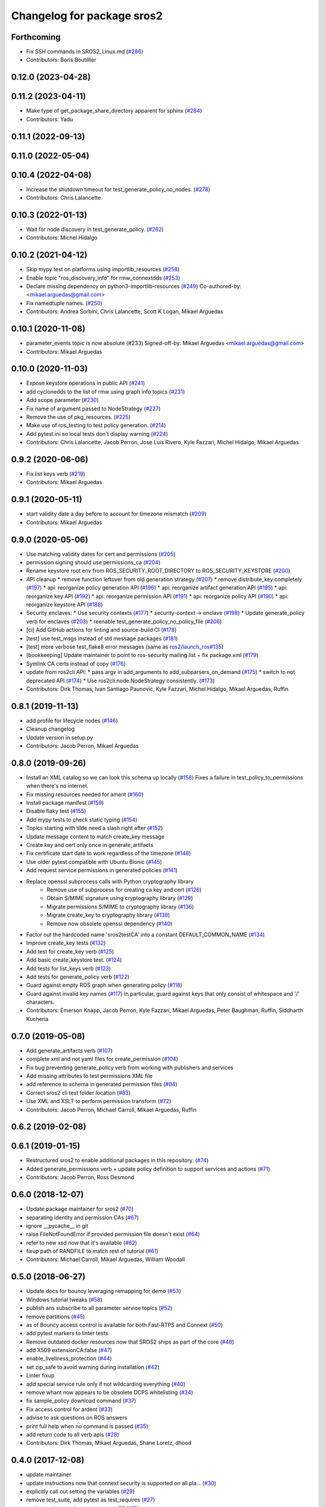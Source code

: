 ^^^^^^^^^^^^^^^^^^^^^^^^^^^
Changelog for package sros2
^^^^^^^^^^^^^^^^^^^^^^^^^^^

Forthcoming
-----------
* Fix SSH commands in SROS2_Linux.md (`#286 <https://github.com/ros2/sros2/issues/286>`_)
* Contributors: Boris Boutillier

0.12.0 (2023-04-28)
-------------------

0.11.2 (2023-04-11)
-------------------
* Make type of get_package_share_directory apparent for sphinx (`#284 <https://github.com/ros2/sros2/issues/284>`_)
* Contributors: Yadu

0.11.1 (2022-09-13)
-------------------

0.11.0 (2022-05-04)
-------------------

0.10.4 (2022-04-08)
-------------------
* Increase the shutdown timeout for test_generate_policy_no_nodes. (`#278 <https://github.com/ros2/sros2/issues/278>`_)
* Contributors: Chris Lalancette

0.10.3 (2022-01-13)
-------------------
* Wait for node discovery in test_generate_policy. (`#262 <https://github.com/ros2/sros2/issues/262>`_)
* Contributors: Michel Hidalgo

0.10.2 (2021-04-12)
-------------------
* Skip mypy test on platforms using importlib_resources (`#258 <https://github.com/ros2/sros2/issues/258>`_)
* Enable topic "ros_discovery_info" for rmw_connextdds (`#253 <https://github.com/ros2/sros2/issues/253>`_)
* Declare missing dependency on python3-importlib-resources (`#249 <https://github.com/ros2/sros2/issues/249>`_)
  Co-authored-by:  <mikael.arguedas@gmail.com>
* Fix namedtuple names. (`#250 <https://github.com/ros2/sros2/issues/250>`_)
* Contributors: Andrea Sorbini, Chris Lalancette, Scott K Logan, Mikael Arguedas

0.10.1 (2020-11-08)
-------------------
* parameter_events topic is now absolute (#233)
  Signed-off-by: Mikael Arguedas <mikael.arguedas@gmail.com>
* Contributors: Mikael Arguedas

0.10.0 (2020-11-03)
-------------------
* Expose keystore operations in public API (`#241 <https://github.com/ros2/sros2/issues/241>`_)
* add cyclonedds to the list of rmw using graph info topics (`#231 <https://github.com/ros2/sros2/issues/231>`_)
* Add scope parameter (`#230 <https://github.com/ros2/sros2/issues/230>`_)
* Fix name of argument passed to NodeStrategy (`#227 <https://github.com/ros2/sros2/issues/227>`_)
* Remove the use of pkg_resources. (`#225 <https://github.com/ros2/sros2/issues/225>`_)
* Make use of ros_testing to test policy generation. (`#214 <https://github.com/ros2/sros2/issues/214>`_)
* Add pytest.ini so local tests don't display warning (`#224 <https://github.com/ros2/sros2/issues/224>`_)
* Contributors: Chris Lalancette, Jacob Perron, Jose Luis Rivero, Kyle Fazzari, Michel Hidalgo, Mikael Arguedas

0.9.2 (2020-06-06)
------------------
* Fix list keys verb (`#219 <https://github.com/ros2/sros2/issues/219>`_)
* Contributors: Mikael Arguedas

0.9.1 (2020-05-11)
------------------
* start validity date a day before to account for timezone mismatch (`#209 <https://github.com/ros2/sros2/issues/209>`_)
* Contributors: Mikael Arguedas

0.9.0 (2020-05-06)
------------------
* Use matching validity dates for cert and permissions (`#205 <https://github.com/ros2/sros2/issues/205>`_)
* permission signing should use permissions_ca (`#204 <https://github.com/ros2/sros2/issues/204>`_)
* Rename keystore root env from ROS_SECURITY_ROOT_DIRECTORY to ROS_SECURITY_KEYSTORE (`#200 <https://github.com/ros2/sros2/issues/200>`_)
* API cleanup
  * remove function leftover from old generation strategy (`#207 <https://github.com/ros2/sros2/issues/207>`_)
  * remove distribute_key completely (`#197 <https://github.com/ros2/sros2/issues/197>`_)
  * api: reorganize policy generation API (`#196 <https://github.com/ros2/sros2/issues/196>`_)
  * api: reorganize artifact generation API (`#195 <https://github.com/ros2/sros2/issues/195>`_)
  * api: reorganize key API (`#192 <https://github.com/ros2/sros2/issues/192>`_)
  * api: reorganize permission API (`#191 <https://github.com/ros2/sros2/issues/191>`_)
  * api: reorganize policy API (`#190 <https://github.com/ros2/sros2/issues/190>`_)
  * api: reorganize keystore API (`#188 <https://github.com/ros2/sros2/issues/188>`_)
* Security enclaves:
  * Use security contexts (`#177 <https://github.com/ros2/sros2/issues/177>`_)
  * security-context -> enclave (`#198 <https://github.com/ros2/sros2/issues/198>`_)
  * Update generate_policy verb for enclaves (`#203 <https://github.com/ros2/sros2/issues/203>`_)
  * reenable test_generate_policy_no_policy_file (`#206 <https://github.com/ros2/sros2/issues/206>`_)
* [ci] Add GitHub actions for linting and source-build CI (`#178 <https://github.com/ros2/sros2/issues/178>`_)
* [test] use test_msgs instead of std message packages (`#181 <https://github.com/ros2/sros2/issues/181>`_)
* [test] more verbose test_flake8 error messages (same as `ros2/launch_ros#135 <https://github.com/ros2/launch_ros/issues/135>`_)
* [bookkeeping] Update maintainer to point to ros-security mailing list + fix package.xml (`#179 <https://github.com/ros2/sros2/issues/179>`_)
* Symlink CA certs instead of copy (`#176 <https://github.com/ros2/sros2/issues/176>`_)
* update from ros2cli API:
  * pass argv in add_arguments to add_subparsers_on_demand (`#175 <https://github.com/ros2/sros2/issues/175>`_)
  * switch to not deprecated API (`#174 <https://github.com/ros2/sros2/issues/174>`_)
  * Use ros2cli.node.NodeStrategy consistently. (`#173 <https://github.com/ros2/sros2/issues/173>`_)
* Contributors: Dirk Thomas, Ivan Santiago Paunovic, Kyle Fazzari, Michel Hidalgo, Mikael Arguedas, Ruffin

0.8.1 (2019-11-13)
------------------
* add profile for lifecycle nodes (`#146 <https://github.com/ros2/sros2/issues/146>`_)
* Cleanup changelog
* Update version in setup.py
* Contributors: Jacob Perron, Mikael Arguedas

0.8.0 (2019-09-26)
------------------
* Install an XML catalog so we can look this schema up locally (`#158 <https://github.com/ros2/sros2/issues/158>`_)
  Fixes a failure in test_policy_to_permissions when there's no internet.
* Fix missing resources needed for ament (`#160 <https://github.com/ros2/sros2/issues/160>`_)
* Install package manifest (`#159 <https://github.com/ros2/sros2/issues/159>`_)
* Disable flaky test (`#155 <https://github.com/ros2/sros2/issues/155>`_)
* Add mypy tests to check static typing (`#154 <https://github.com/ros2/sros2/issues/154>`_)
* Topics starting with tilde need a slash right after (`#152 <https://github.com/ros2/sros2/issues/152>`_)
* Update message content to match create_key message
* Create key and cert only once in generate_artifacts
* Fix certificate start date to work regardless of the timezone (`#148 <https://github.com/ros2/sros2/issues/148>`_)
* Use older pytest compatible with Ubuntu Bionic (`#145 <https://github.com/ros2/sros2/issues/145>`_)
* Add request service permissions in generated policies  (`#141 <https://github.com/ros2/sros2/issues/141>`_)
* Replace openssl subprocess calls with Python cryptography library
    * Remove use of subprocess for creating ca key and cert (`#126 <https://github.com/ros2/sros2/issues/126>`_)
    * Obtain S/MIME signature using cryptography library (`#129 <https://github.com/ros2/sros2/issues/129>`_)
    * Migrate permissions S/MIME to cryptography library (`#136 <https://github.com/ros2/sros2/issues/136>`_)
    * Migrate create_key to cryptography library (`#138 <https://github.com/ros2/sros2/issues/138>`_)
    * Remove now obsolete openssl dependency (`#140 <https://github.com/ros2/sros2/issues/140>`_)
* Factor out the hardcoded name 'sros2testCA' into a constant DEFAULT_COMMON_NAME (`#134 <https://github.com/ros2/sros2/issues/134>`_)
* Improve create_key tests (`#132 <https://github.com/ros2/sros2/issues/132>`_)
* Add test for create_key verb (`#125 <https://github.com/ros2/sros2/issues/125>`_)
* Add basic create_keystore test. (`#124 <https://github.com/ros2/sros2/issues/124>`_)
* Add tests for list_keys verb (`#123 <https://github.com/ros2/sros2/issues/123>`_)
* Add tests for generate_policy verb (`#122 <https://github.com/ros2/sros2/issues/122>`_)
* Guard against empty ROS graph when generating policy (`#118 <https://github.com/ros2/sros2/issues/118>`_)
* Guard against invalid key names (`#117 <https://github.com/ros2/sros2/issues/117>`_)
  In particular, guard against keys that only consist of whitespace and '/' characters.
* Contributors: Emerson Knapp, Jacob Perron, Kyle Fazzari, Mikael Arguedas, Peter Baughman, Ruffin, Siddharth Kucheria

0.7.0 (2019-05-08)
------------------
* Add generate_artifacts verb (`#107 <https://github.com/ros2/sros2/issues/107>`_)
* complete xml and not yaml files for create_permission (`#104 <https://github.com/ros2/sros2/issues/104>`_)
* Fix bug preventing generate_policy verb from working with publishers and services
* Add missing attributes to test permissions XML file
* add reference to schema in generated permission files (`#84 <https://github.com/ros2/sros2/issues/84>`_)
* Correct sros2 cli test folder location (`#83 <https://github.com/ros2/sros2/issues/83>`_)
* Use XML and XSLT to perform permission transform (`#72 <https://github.com/ros2/sros2/issues/72>`_)
* Contributors: Jacob Perron, Michael Carroll, Mikael Arguedas, Ruffin

0.6.2 (2019-02-08)
------------------

0.6.1 (2019-01-15)
------------------
* Restructured sros2 to enable additional packages in this repository. (`#74 <https://github.com/ros2/sros2/issues/74>`_)
* Added generate_permissions verb + update policy definition to support services and actions (`#71 <https://github.com/ros2/sros2/issues/71>`_)
* Contributors: Jacob Perron, Ross Desmond

0.6.0 (2018-12-07)
------------------
* Update package maintainer for sros2 (`#70 <https://github.com/ros2/sros2/issues/70>`_)
* separating identity and permission CAs (`#67 <https://github.com/ros2/sros2/issues/67>`_)
* ignore __pycache__ in git
* raise FileNotFoundError if provided permission file doesn't exist (`#64 <https://github.com/ros2/sros2/issues/64>`_)
* refer to new xsd now that it's available (`#62 <https://github.com/ros2/sros2/issues/62>`_)
* fixup path of RANDFILE to match rest of tutorial (`#61 <https://github.com/ros2/sros2/issues/61>`_)
* Contributors: Michael Carroll, Mikael Arguedas, William Woodall

0.5.0 (2018-06-27)
------------------
* Update docs for bouncy leveraging remapping for demo (`#53 <https://github.com/ros2/sros2/issues/53>`_)
* Windows tutorial tweaks (`#58 <https://github.com/ros2/sros2/issues/58>`_)
* publish ans subscribe to all parameter service topics (`#52 <https://github.com/ros2/sros2/issues/52>`_)
* remove partitions (`#45 <https://github.com/ros2/sros2/issues/45>`_)
* as of Bouncy access control is available for both Fast-RTPS and Connext (`#50 <https://github.com/ros2/sros2/issues/50>`_)
* add pytest markers to linter tests
* Remove outdated docker resources now that SROS2 ships as part of the core (`#48 <https://github.com/ros2/sros2/issues/48>`_)
* add X509 extensionCA:false (`#47 <https://github.com/ros2/sros2/issues/47>`_)
* enable_liveliness_protection (`#44 <https://github.com/ros2/sros2/issues/44>`_)
* set zip_safe to avoid warning during installation (`#42 <https://github.com/ros2/sros2/issues/42>`_)
* Linter fixup
* add special service rule only if not wildcarding everything (`#40 <https://github.com/ros2/sros2/issues/40>`_)
* remove whant now appears to be obsolete DCPS whitelisting (`#34 <https://github.com/ros2/sros2/issues/34>`_)
* fix sample_policy download command (`#37 <https://github.com/ros2/sros2/issues/37>`_)
* Fix access control for ardent (`#33 <https://github.com/ros2/sros2/issues/33>`_)
* advise to ask questions on ROS answers
* print full help when no command is passed (`#35 <https://github.com/ros2/sros2/issues/35>`_)
* add return code to all verb apis (`#28 <https://github.com/ros2/sros2/issues/28>`_)
* Contributors: Dirk Thomas, Mikael Arguedas, Shane Loretz, dhood

0.4.0 (2017-12-08)
------------------
* update maintainer
* update instructions now that connext security is supported on all pla… (`#30 <https://github.com/ros2/sros2/issues/30>`_)
* explicitly call out setting the variables (`#29 <https://github.com/ros2/sros2/issues/29>`_)
* remove test_suite, add pytest as test_requires (`#27 <https://github.com/ros2/sros2/issues/27>`_)
* update xml to match spec + connext 53 (`#16 <https://github.com/ros2/sros2/issues/16>`_)
* 0.0.3
* install/setup.bat -> <path to ros2 install>/setup.bat (`#25 <https://github.com/ros2/sros2/issues/25>`_)
* Add internal topics (without partition) to default allow rule (`#24 <https://github.com/ros2/sros2/issues/24>`_)
  The topic wildcard + partition wildcard doesn't match
* Correct ordering of string formatting params (`#23 <https://github.com/ros2/sros2/issues/23>`_)
  Topic and partition were swapped
* make policy filenames match
* Update OpenSSL install instructions for Windows
* Fix connext for node with default partition (`#20 <https://github.com/ros2/sros2/issues/20>`_)
* update style to satisfy new flake8 plugins (`#19 <https://github.com/ros2/sros2/issues/19>`_)
* implicitly inherit from object (`#18 <https://github.com/ros2/sros2/issues/18>`_)
* remove flake8 dependency from Dockerfile (`#17 <https://github.com/ros2/sros2/issues/17>`_)
* add issue template
* update dockerfile to use beta2 binaries (`#14 <https://github.com/ros2/sros2/issues/14>`_)
* add libssl-dev as an exec dependency (`#13 <https://github.com/ros2/sros2/issues/13>`_)
* OS X: fix typo for env. variable (`#15 <https://github.com/ros2/sros2/issues/15>`_)
* update links to master
* Split docs and update content (`#12 <https://github.com/ros2/sros2/issues/12>`_)
* use ros2 run (`#11 <https://github.com/ros2/sros2/issues/11>`_)
* 0.0.2
* Find openssl executable on osx and enforce minimum required version for all platforms (`#10 <https://github.com/ros2/sros2/issues/10>`_)
* Updates to Windows running instructions (`#9 <https://github.com/ros2/sros2/issues/9>`_)
  - Fixed the OpenSSL install link
  - Added OpenSSL to path
  - Updated talker and listener calls
  - Deleted source section
* fix fallback api without argcomplete (`#8 <https://github.com/ros2/sros2/issues/8>`_)
* fix wrong imports (`#7 <https://github.com/ros2/sros2/issues/7>`_)
* Add tools for security files generation (`#3 <https://github.com/ros2/sros2/issues/3>`_)
* Initial commit
* Contributors: Adam Allevato, Dirk Thomas, Mikael Arguedas, Morgan Quigley, Shane Loretz, Tully Foote, Víctor Mayoral Vilches, dhood

